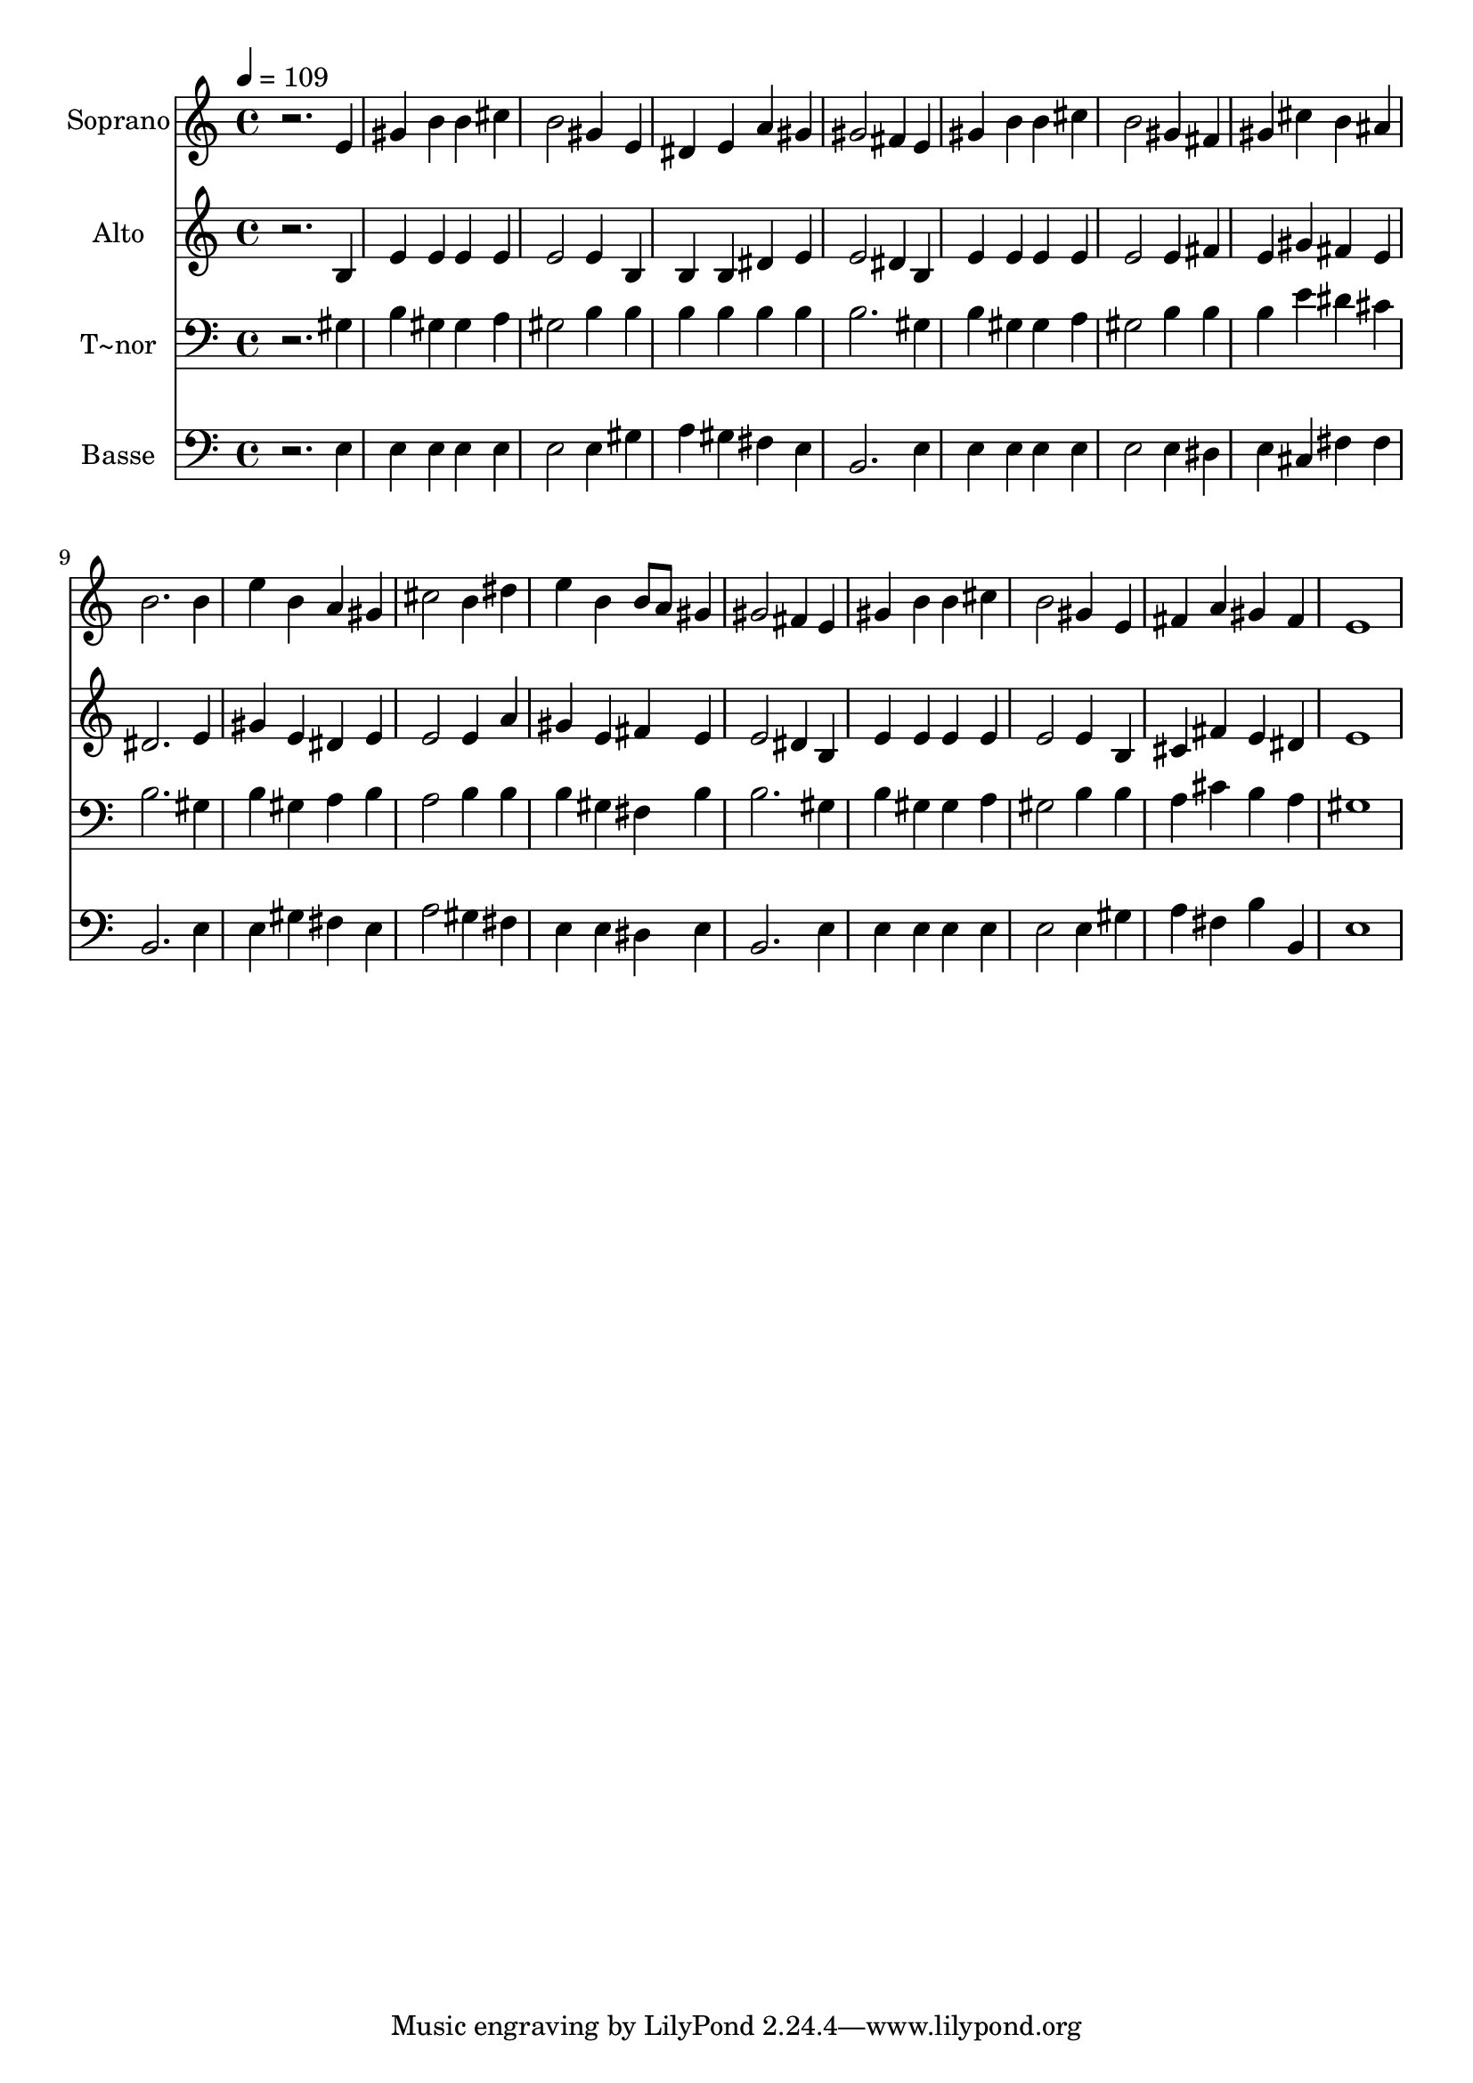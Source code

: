 % Lily was here -- automatically converted by /usr/bin/midi2ly from 445.mid
\version "2.14.0"

\layout {
  \context {
    \Voice
    \remove "Note_heads_engraver"
    \consists "Completion_heads_engraver"
    \remove "Rest_engraver"
    \consists "Completion_rest_engraver"
  }
}

trackAchannelA = {
  
  \time 4/4 
  
  \tempo 4 = 109 
  
}

trackA = <<
  \context Voice = voiceA \trackAchannelA
>>


trackBchannelA = {
  
  \set Staff.instrumentName = "Soprano"
  
}

trackBchannelB = \relative c {
  r2. e'4 
  | % 2
  gis b b cis 
  | % 3
  b2 gis4 e 
  | % 4
  dis e a gis 
  | % 5
  gis2 fis4 e 
  | % 6
  gis b b cis 
  | % 7
  b2 gis4 fis 
  | % 8
  gis cis b ais 
  | % 9
  b2. b4 
  | % 10
  e b a gis 
  | % 11
  cis2 b4 dis 
  | % 12
  e b b8 a gis4 
  | % 13
  gis2 fis4 e 
  | % 14
  gis b b cis 
  | % 15
  b2 gis4 e 
  | % 16
  fis a gis fis 
  | % 17
  e1 
  | % 18
  
}

trackB = <<
  \context Voice = voiceA \trackBchannelA
  \context Voice = voiceB \trackBchannelB
>>


trackCchannelA = {
  
  \set Staff.instrumentName = "Alto"
  
}

trackCchannelC = \relative c {
  r2. b'4 
  | % 2
  e e e e 
  | % 3
  e2 e4 b 
  | % 4
  b b dis e 
  | % 5
  e2 dis4 b 
  | % 6
  e e e e 
  | % 7
  e2 e4 fis 
  | % 8
  e gis fis e 
  | % 9
  dis2. e4 
  | % 10
  gis e dis e 
  | % 11
  e2 e4 a 
  | % 12
  gis e fis e 
  | % 13
  e2 dis4 b 
  | % 14
  e e e e 
  | % 15
  e2 e4 b 
  | % 16
  cis fis e dis 
  | % 17
  e1 
  | % 18
  
}

trackC = <<
  \context Voice = voiceA \trackCchannelA
  \context Voice = voiceB \trackCchannelC
>>


trackDchannelA = {
  
  \set Staff.instrumentName = "T~nor"
  
}

trackDchannelC = \relative c {
  r2. gis'4 
  | % 2
  b gis gis a 
  | % 3
  gis2 b4 b 
  | % 4
  b b b b 
  | % 5
  b2. gis4 
  | % 6
  b gis gis a 
  | % 7
  gis2 b4 b 
  | % 8
  b e dis cis 
  | % 9
  b2. gis4 
  | % 10
  b gis a b 
  | % 11
  a2 b4 b 
  | % 12
  b gis fis b 
  | % 13
  b2. gis4 
  | % 14
  b gis gis a 
  | % 15
  gis2 b4 b 
  | % 16
  a cis b a 
  | % 17
  gis1 
  | % 18
  
}

trackD = <<

  \clef bass
  
  \context Voice = voiceA \trackDchannelA
  \context Voice = voiceB \trackDchannelC
>>


trackEchannelA = {
  
  \set Staff.instrumentName = "Basse"
  
}

trackEchannelC = \relative c {
  r2. e4 
  | % 2
  e e e e 
  | % 3
  e2 e4 gis 
  | % 4
  a gis fis e 
  | % 5
  b2. e4 
  | % 6
  e e e e 
  | % 7
  e2 e4 dis 
  | % 8
  e cis fis fis 
  | % 9
  b,2. e4 
  | % 10
  e gis fis e 
  | % 11
  a2 gis4 fis 
  | % 12
  e e dis e 
  | % 13
  b2. e4 
  | % 14
  e e e e 
  | % 15
  e2 e4 gis 
  | % 16
  a fis b b, 
  | % 17
  e1 
  | % 18
  
}

trackE = <<

  \clef bass
  
  \context Voice = voiceA \trackEchannelA
  \context Voice = voiceB \trackEchannelC
>>


\score {
  <<
    \context Staff=trackB \trackA
    \context Staff=trackB \trackB
    \context Staff=trackC \trackA
    \context Staff=trackC \trackC
    \context Staff=trackD \trackA
    \context Staff=trackD \trackD
    \context Staff=trackE \trackA
    \context Staff=trackE \trackE
  >>
  \layout {}
  \midi {}
}

